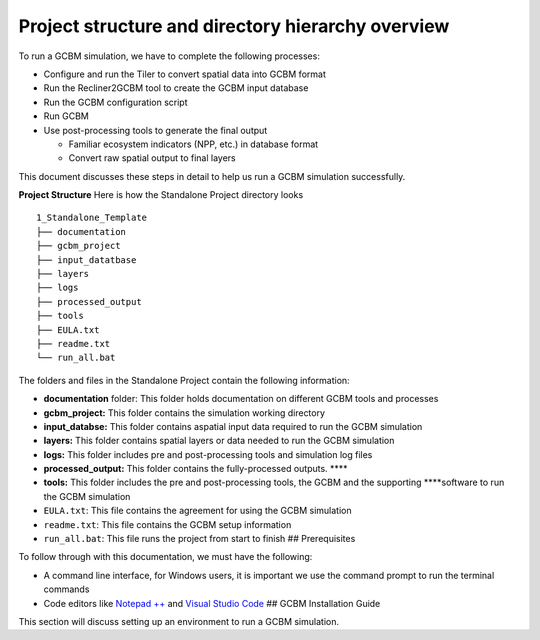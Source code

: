 Project structure and directory hierarchy overview
==================================================

To run a GCBM simulation, we have to complete the following processes:

-  Configure and run the Tiler to convert spatial data into GCBM format
-  Run the Recliner2GCBM tool to create the GCBM input database
-  Run the GCBM configuration script
-  Run GCBM
-  Use post-processing tools to generate the final output

   -  Familiar ecosystem indicators (NPP, etc.) in database format
   -  Convert raw spatial output to final layers

This document discusses these steps in detail to help us run a GCBM
simulation successfully.

**Project Structure** Here is how the Standalone Project directory looks

::

   1_Standalone_Template
   ├── documentation
   ├── gcbm_project
   ├── input_datatbase
   ├── layers
   ├── logs
   ├── processed_output
   ├── tools
   ├── EULA.txt
   ├── readme.txt
   └── run_all.bat

The folders and files in the Standalone Project contain the following
information:

-  **documentation** folder: This folder holds documentation on
   different GCBM tools and processes
-  **gcbm_project:** This folder contains the simulation working
   directory
-  **input_databse:** This folder contains aspatial input data required
   to run the GCBM simulation
-  **layers:** This folder contains spatial layers or data needed to run
   the GCBM simulation
-  **logs:** This folder includes pre and post-processing tools and
   simulation log files
-  **processed_output:** This folder contains the fully-processed
   outputs. \***\*
-  **tools:** This folder includes the pre and post-processing tools,
   the GCBM and the supporting \****software to run the GCBM simulation
-  ``EULA.txt``: This file contains the agreement for using the GCBM
   simulation
-  ``readme.txt``: This file contains the GCBM setup information
-  ``run_all.bat``: This file runs the project from start to finish ##
   Prerequisites

To follow through with this documentation, we must have the following:

-  A command line interface, for Windows users, it is important we use
   the command prompt to run the terminal commands
-  Code editors like `Notepad
   ++ <https://notepad-plus-plus.org/downloads/>`__ and `Visual Studio
   Code <https://code.visualstudio.com/download>`__ ## GCBM Installation
   Guide

This section will discuss setting up an environment to run a GCBM
simulation.